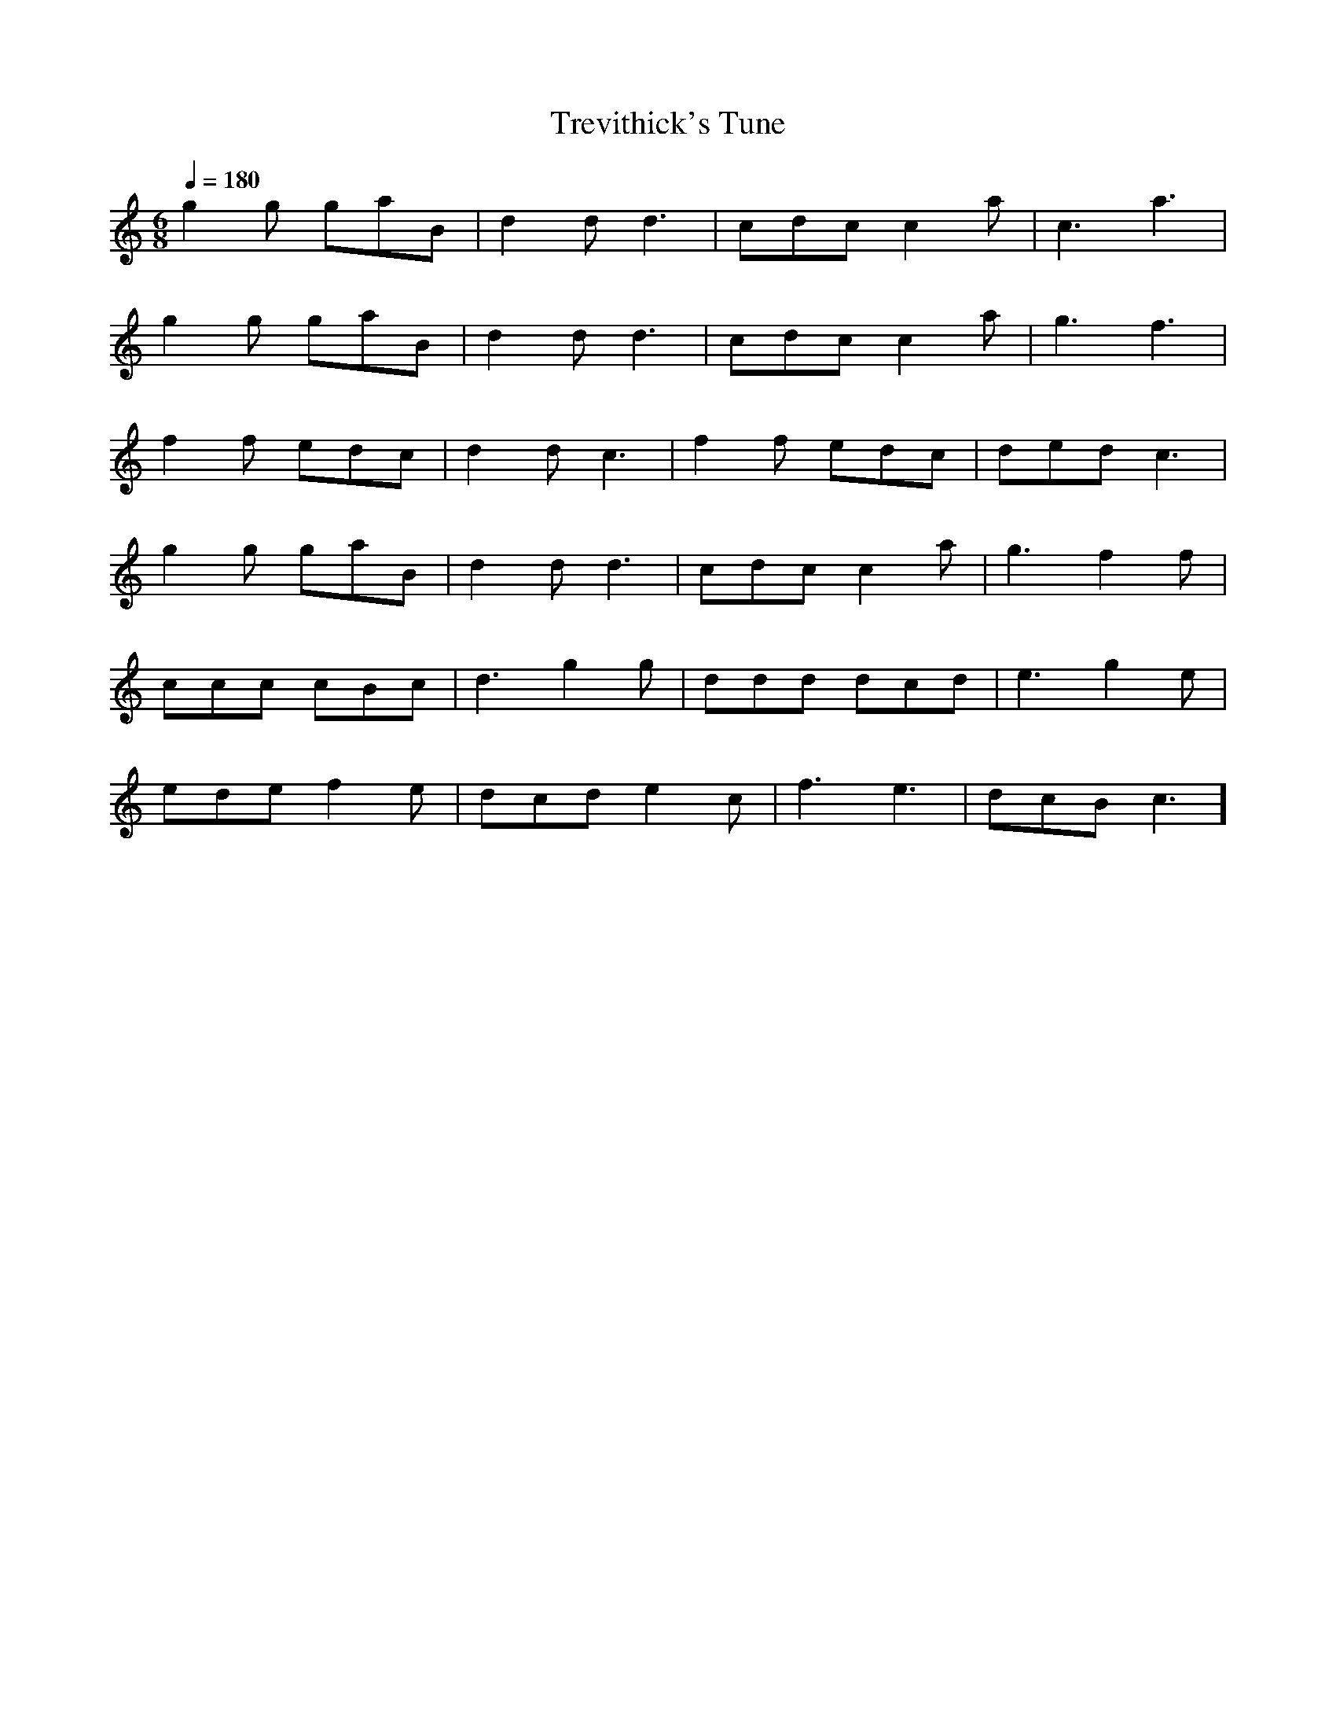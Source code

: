 X:1
T:Trevithick's Tune
M:6/8
L:1/8
Q:1/4=180
K:C
%%MIDI program 73
% Transcribed aurally by cedstone from a video by David Ward on youtube entitled "Trevithick's Tune- The Ex. Jonas 110 Key gavioli Organ"
% That arrangement is attributed to Jory Bennet
% Original composer unknown
V:1
g2g gaB | d2d d3  | cdc c2a | c3  a3  |
g2g gaB | d2d d3  | cdc c2a | g3  f3  |
f2f edc | d2d c3  | f2f edc | ded c3  |
g2g gaB | d2d d3  | cdc c2a | g3  f2f |
ccc cBc | d3  g2g | ddd dcd | e3  g2e |
ede f2e | dcd e2c | f3  e3  | dcB c3  ]
